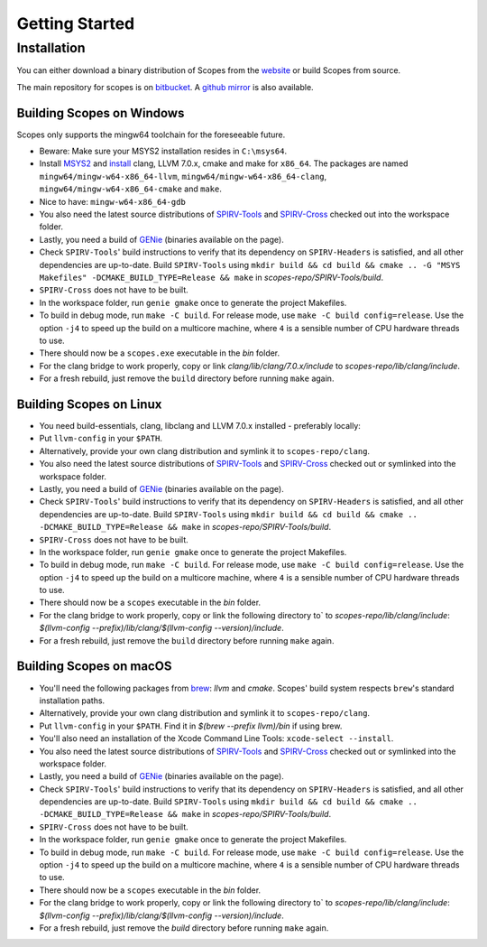 Getting Started
===============

Installation
------------

You can either download a binary distribution of Scopes from the
`website <https://bitbucket.org/duangle/scopes>`_ or build Scopes from source.

The main repository for scopes is on
`bitbucket <https://bitbucket.org/duangle/scopes>`_. A
`github mirror <https://github.com/duangle/scopes>`_ is also available.

Building Scopes on Windows
^^^^^^^^^^^^^^^^^^^^^^^^^^

Scopes only supports the mingw64 toolchain for the foreseeable future.

* Beware: Make sure your MSYS2 installation resides in ``C:\msys64``.
* Install `MSYS2 <http://msys2.github.io>`_ and
  `install <https://github.com/valtron/llvm-stuff/wiki/Build-LLVM-with-MSYS2>`_
  clang, LLVM 7.0.x, cmake and make for ``x86_64``. The packages are named
  ``mingw64/mingw-w64-x86_64-llvm``, ``mingw64/mingw-w64-x86_64-clang``, ``mingw64/mingw-w64-x86_64-cmake``
  and ``make``.
* Nice to have: ``mingw-w64-x86_64-gdb``
* You also need the latest source distributions of
  `SPIRV-Tools <https://github.com/KhronosGroup/SPIRV-Tools>`_ and
  `SPIRV-Cross <https://github.com/KhronosGroup/SPIRV-Cross>`_ checked out into the workspace folder.
* Lastly, you need a build of `GENie <https://github.com/bkaradzic/GENie>`_ (binaries
  available on the page).
* Check ``SPIRV-Tools``' build instructions to verify that its dependency on ``SPIRV-Headers``
  is satisfied, and all other dependencies are up-to-date. Build ``SPIRV-Tools`` using
  ``mkdir build && cd build && cmake .. -G "MSYS Makefiles" -DCMAKE_BUILD_TYPE=Release && make``
  in `scopes-repo/SPIRV-Tools/build`.
* ``SPIRV-Cross`` does not have to be built.
* In the workspace folder, run ``genie gmake`` once to generate the project Makefiles.
* To build in debug mode, run ``make -C build``. For release mode, use
  ``make -C build config=release``. Use the option ``-j4`` to speed up the build on a multicore machine, where ``4`` is a sensible number of CPU hardware threads to use.
* There should now be a ``scopes.exe`` executable in the `bin` folder.
* For the clang bridge to work properly, copy or link `clang/lib/clang/7.0.x/include`
  to `scopes-repo/lib/clang/include`.
* For a fresh rebuild, just remove the ``build`` directory before running ``make`` again.

Building Scopes on Linux
^^^^^^^^^^^^^^^^^^^^^^^^

* You need build-essentials, clang, libclang and LLVM 7.0.x installed - preferably
  locally:
* Put ``llvm-config`` in your ``$PATH``.
* Alternatively, provide your own clang distribution and symlink it to ``scopes-repo/clang``.
* You also need the latest source distributions of
  `SPIRV-Tools <https://github.com/KhronosGroup/SPIRV-Tools>`_ and
  `SPIRV-Cross <https://github.com/KhronosGroup/SPIRV-Cross>`_ checked out or symlinked into the workspace folder.
* Lastly, you need a build of `GENie <https://github.com/bkaradzic/GENie>`_ (binaries
  available on the page).
* Check ``SPIRV-Tools``' build instructions to verify that its dependency on ``SPIRV-Headers``
  is satisfied, and all other dependencies are up-to-date. Build ``SPIRV-Tools`` using
  ``mkdir build && cd build && cmake .. -DCMAKE_BUILD_TYPE=Release && make``
  in `scopes-repo/SPIRV-Tools/build`.
* ``SPIRV-Cross`` does not have to be built.
* In the workspace folder, run ``genie gmake`` once to generate the project Makefiles.
* To build in debug mode, run ``make -C build``. For release mode, use
  ``make -C build config=release``. Use the option ``-j4`` to speed up the build on a multicore machine, where ``4`` is a sensible number of CPU hardware threads to use.
* There should now be a ``scopes`` executable in the `bin` folder.
* For the clang bridge to work properly, copy or link the following directory to`
  to `scopes-repo/lib/clang/include`: `$(llvm-config
  --prefix)/lib/clang/$(llvm-config --version)/include`.
* For a fresh rebuild, just remove the ``build`` directory before running ``make`` again.

Building Scopes on macOS
^^^^^^^^^^^^^^^^^^^^^^^^

* You'll need the following packages from `brew <https://brew.sh/>`_: `llvm`
  and `cmake`. Scopes' build system respects ``brew``'s standard installation paths.
* Alternatively, provide your own clang distribution and symlink it to ``scopes-repo/clang``.
* Put ``llvm-config`` in your ``$PATH``. Find it in `$(brew --prefix llvm)/bin` if using brew.
* You'll also need an installation of the Xcode Command Line Tools:
  ``xcode-select --install``.
* You also need the latest source distributions of
  `SPIRV-Tools <https://github.com/KhronosGroup/SPIRV-Tools>`_ and
  `SPIRV-Cross <https://github.com/KhronosGroup/SPIRV-Cross>`_ checked out or symlinked into the workspace folder.
* Lastly, you need a build of `GENie <https://github.com/bkaradzic/GENie>`_ (binaries
  available on the page).
* Check ``SPIRV-Tools``' build instructions to verify that its dependency on ``SPIRV-Headers``
  is satisfied, and all other dependencies are up-to-date. Build ``SPIRV-Tools`` using
  ``mkdir build && cd build && cmake .. -DCMAKE_BUILD_TYPE=Release && make``
  in `scopes-repo/SPIRV-Tools/build`.
* ``SPIRV-Cross`` does not have to be built.
* In the workspace folder, run ``genie gmake`` once to generate the project Makefiles.
* To build in debug mode, run ``make -C build``. For release mode, use
  ``make -C build config=release``. Use the option ``-j4`` to speed up the build on a multicore machine, where ``4`` is a sensible number of CPU hardware threads to use.
* There should now be a ``scopes`` executable in the `bin` folder.
* For the clang bridge to work properly, copy or link the following directory to`
  to `scopes-repo/lib/clang/include`: `$(llvm-config
  --prefix)/lib/clang/$(llvm-config --version)/include`.
* For a fresh rebuild, just remove the `build` directory before running ``make`` again.
